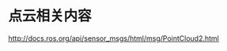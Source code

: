 #+AUTHOR: svtter
#+OPTION: toc:2

* 点云相关内容





http://docs.ros.org/api/sensor_msgs/html/msg/PointCloud2.html
